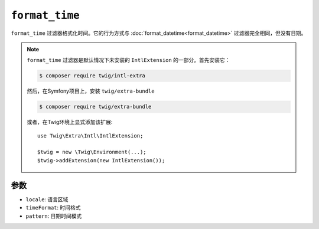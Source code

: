``format_time``
===============

.. versionadded:: 2.12

    Twig 2.12中添加了 ``format_time`` 过滤器。

``format_time`` 过滤器格式化时间。它的行为方式与 :doc:`format_datetime<format_datetime>`
过滤器完全相同，但没有日期。

.. note::

    ``format_time`` 过滤器是默认情况下未安装的 ``IntlExtension`` 的一部分。首先安装它：

    .. code-block:: bash

        $ composer require twig/intl-extra

    然后，在Symfony项目上，安装 ``twig/extra-bundle``

    .. code-block:: bash

        $ composer require twig/extra-bundle

    或者，在Twig环境上显式添加该扩展::

        use Twig\Extra\Intl\IntlExtension;

        $twig = new \Twig\Environment(...);
        $twig->addExtension(new IntlExtension());

参数
---------

* ``locale``: 语言区域
* ``timeFormat``: 时间格式
* ``pattern``: 日期时间模式
